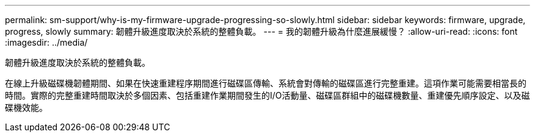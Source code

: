 ---
permalink: sm-support/why-is-my-firmware-upgrade-progressing-so-slowly.html 
sidebar: sidebar 
keywords: firmware, upgrade, progress, slowly 
summary: 韌體升級進度取決於系統的整體負載。 
---
= 我的韌體升級為什麼進展緩慢？
:allow-uri-read: 
:icons: font
:imagesdir: ../media/


[role="lead"]
韌體升級進度取決於系統的整體負載。

在線上升級磁碟機韌體期間、如果在快速重建程序期間進行磁碟區傳輸、系統會對傳輸的磁碟區進行完整重建。這項作業可能需要相當長的時間。實際的完整重建時間取決於多個因素、包括重建作業期間發生的I/O活動量、磁碟區群組中的磁碟機數量、重建優先順序設定、以及磁碟機效能。
